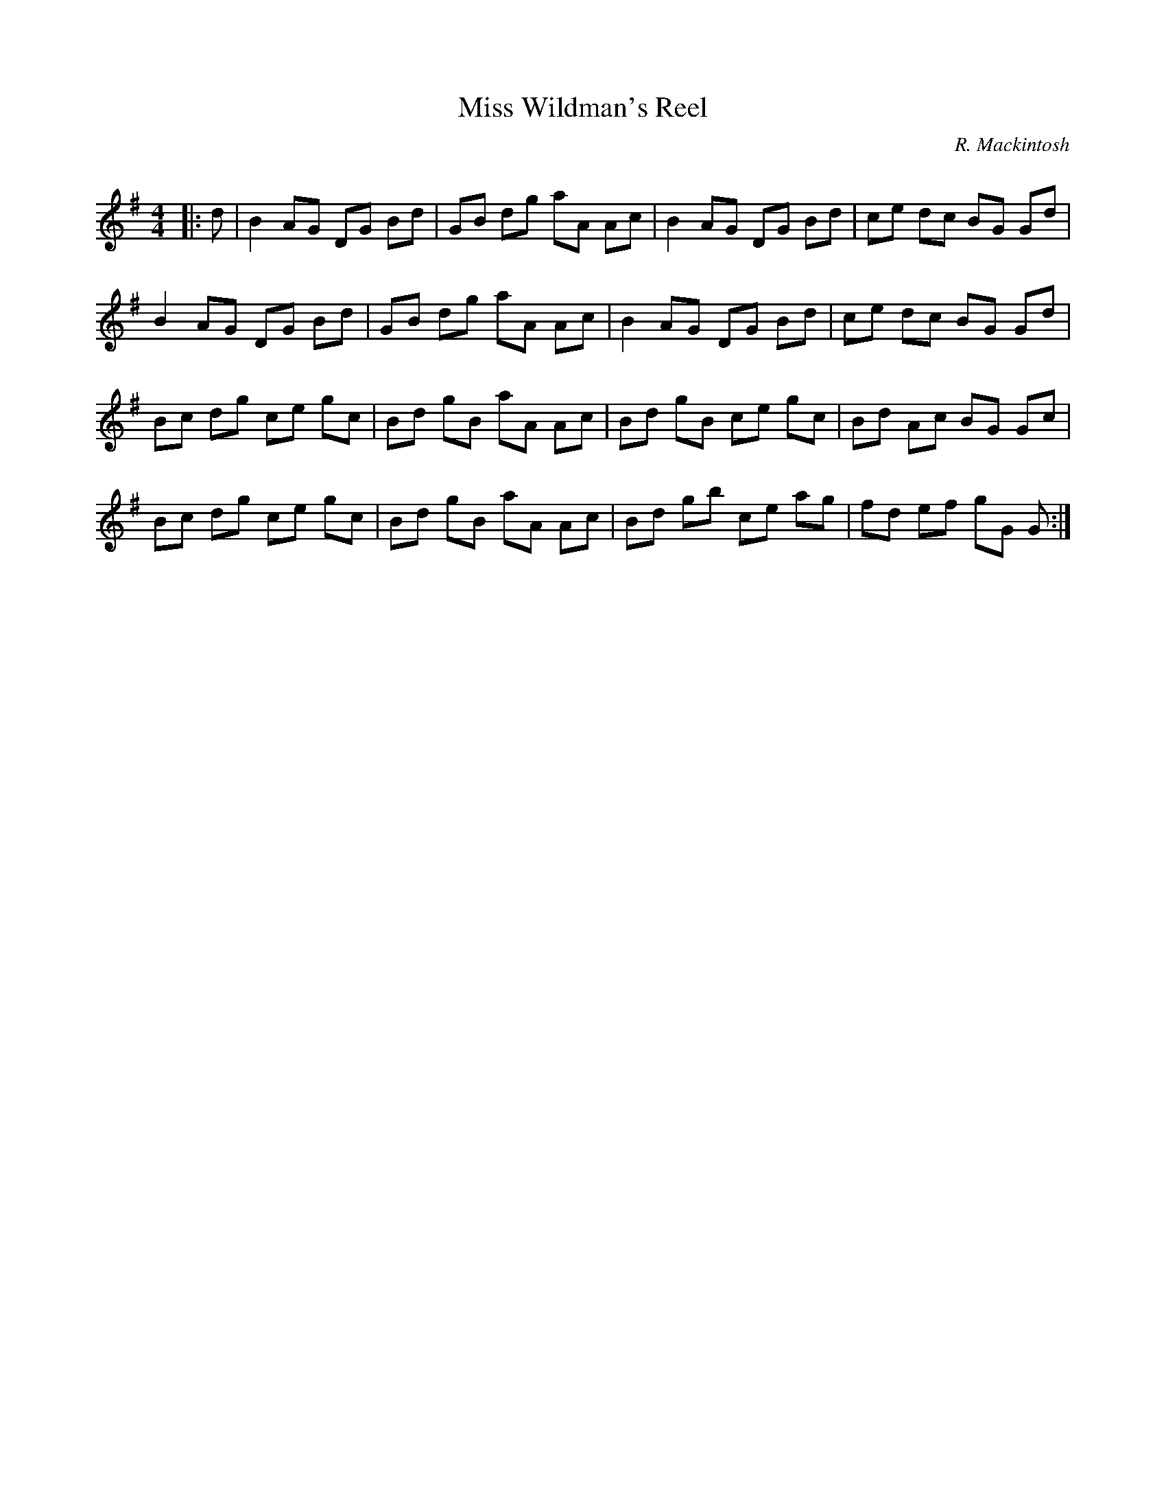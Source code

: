X:1
T: Miss Wildman's Reel
C:R. Mackintosh
R:Reel
Q: 232
K:G
M:4/4
L:1/8
|:d|B2 AG DG Bd|GB dg aA Ac|B2 AG DG Bd|ce dc BG Gd|
B2 AG DG Bd|GB dg aA Ac|B2 AG DG Bd|ce dc BG Gd|
Bc dg ce gc|Bd gB aA Ac|Bd gB ce gc|Bd Ac BG Gc|
Bc dg ce gc|Bd gB aA Ac|Bd gb ce ag|fd ef gG G:|

